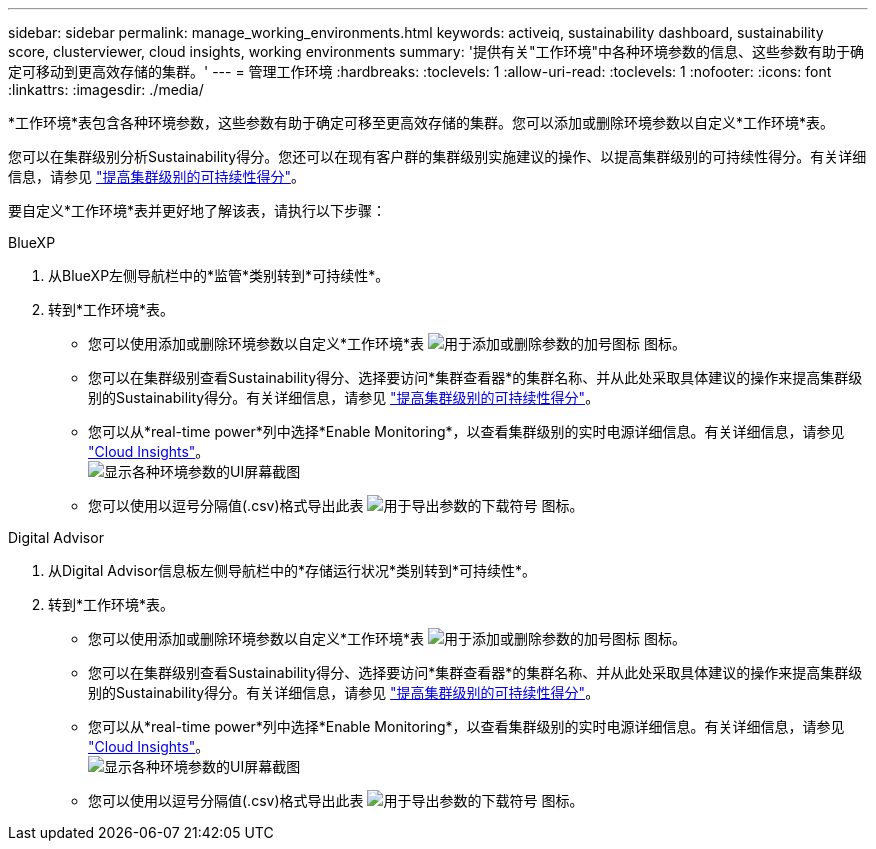 ---
sidebar: sidebar 
permalink: manage_working_environments.html 
keywords: activeiq, sustainability dashboard, sustainability score, clusterviewer, cloud insights, working environments 
summary: '提供有关"工作环境"中各种环境参数的信息、这些参数有助于确定可移动到更高效存储的集群。' 
---
= 管理工作环境
:hardbreaks:
:toclevels: 1
:allow-uri-read: 
:toclevels: 1
:nofooter: 
:icons: font
:linkattrs: 
:imagesdir: ./media/


[role="lead"]
*工作环境*表包含各种环境参数，这些参数有助于确定可移至更高效存储的集群。您可以添加或删除环境参数以自定义*工作环境*表。

您可以在集群级别分析Sustainability得分。您还可以在现有客户群的集群级别实施建议的操作、以提高集群级别的可持续性得分。有关详细信息，请参见 link:improve_sustainability_score.html["提高集群级别的可持续性得分"]。

要自定义*工作环境*表并更好地了解该表，请执行以下步骤：

[role="tabbed-block"]
====
.BlueXP
--
. 从BlueXP左侧导航栏中的*监管*类别转到*可持续性*。
. 转到*工作环境*表。
+
** 您可以使用添加或删除环境参数以自定义*工作环境*表 image:add_icon.png["用于添加或删除参数的加号图标"] 图标。
** 您可以在集群级别查看Sustainability得分、选择要访问*集群查看器*的集群名称、并从此处采取具体建议的操作来提高集群级别的Sustainability得分。有关详细信息，请参见 link:improve_sustainability_score.html["提高集群级别的可持续性得分"]。
** 您可以从*real-time power*列中选择*Enable Monitoring*，以查看集群级别的实时电源详细信息。有关详细信息，请参见 link:https://docs.netapp.com/us-en/cloudinsights/task_getting_started_with_cloud_insights.html["Cloud Insights"^]。
  +
image:working_environments.png["显示各种环境参数的UI屏幕截图"]
** 您可以使用以逗号分隔值(.csv)格式导出此表 image:download_icon.png["用于导出参数的下载符号"] 图标。




--
.Digital Advisor
--
. 从Digital Advisor信息板左侧导航栏中的*存储运行状况*类别转到*可持续性*。
. 转到*工作环境*表。
+
** 您可以使用添加或删除环境参数以自定义*工作环境*表 image:add_icon.png["用于添加或删除参数的加号图标"] 图标。
** 您可以在集群级别查看Sustainability得分、选择要访问*集群查看器*的集群名称、并从此处采取具体建议的操作来提高集群级别的Sustainability得分。有关详细信息，请参见 link:improve_sustainability_score.html["提高集群级别的可持续性得分"]。
** 您可以从*real-time power*列中选择*Enable Monitoring*，以查看集群级别的实时电源详细信息。有关详细信息，请参见 link:https://docs.netapp.com/us-en/cloudinsights/task_getting_started_with_cloud_insights.html["Cloud Insights"^]。
  +
image:working_environments.png["显示各种环境参数的UI屏幕截图"]
** 您可以使用以逗号分隔值(.csv)格式导出此表 image:download_icon.png["用于导出参数的下载符号"] 图标。




--
====